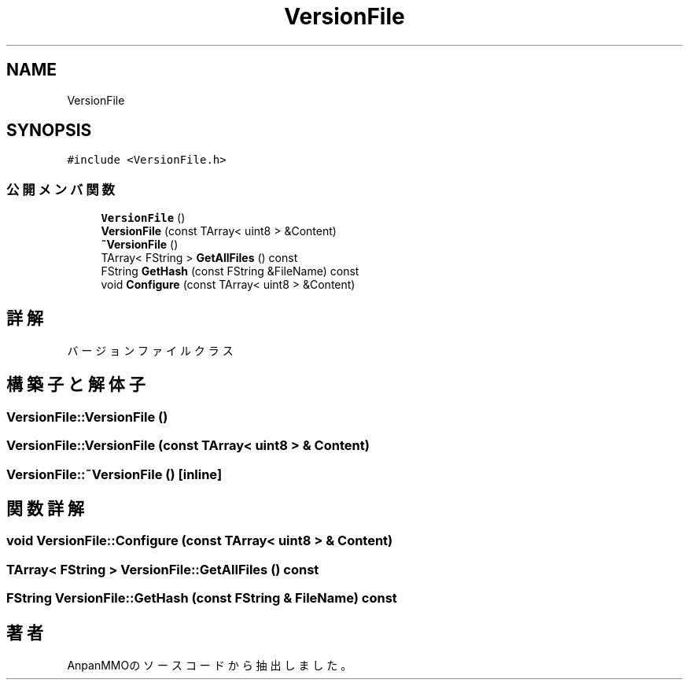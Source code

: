 .TH "VersionFile" 3 "2018年12月21日(金)" "AnpanMMO" \" -*- nroff -*-
.ad l
.nh
.SH NAME
VersionFile
.SH SYNOPSIS
.br
.PP
.PP
\fC#include <VersionFile\&.h>\fP
.SS "公開メンバ関数"

.in +1c
.ti -1c
.RI "\fBVersionFile\fP ()"
.br
.ti -1c
.RI "\fBVersionFile\fP (const TArray< uint8 > &Content)"
.br
.ti -1c
.RI "\fB~VersionFile\fP ()"
.br
.ti -1c
.RI "TArray< FString > \fBGetAllFiles\fP () const"
.br
.ti -1c
.RI "FString \fBGetHash\fP (const FString &FileName) const"
.br
.ti -1c
.RI "void \fBConfigure\fP (const TArray< uint8 > &Content)"
.br
.in -1c
.SH "詳解"
.PP 
バージョンファイルクラス 
.SH "構築子と解体子"
.PP 
.SS "VersionFile::VersionFile ()"

.SS "VersionFile::VersionFile (const TArray< uint8 > & Content)"

.SS "VersionFile::~VersionFile ()\fC [inline]\fP"

.SH "関数詳解"
.PP 
.SS "void VersionFile::Configure (const TArray< uint8 > & Content)"

.SS "TArray< FString > VersionFile::GetAllFiles () const"

.SS "FString VersionFile::GetHash (const FString & FileName) const"


.SH "著者"
.PP 
 AnpanMMOのソースコードから抽出しました。
